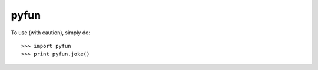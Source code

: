 pyfun
--------

To use (with caution), simply do::

    >>> import pyfun
    >>> print pyfun.joke()
